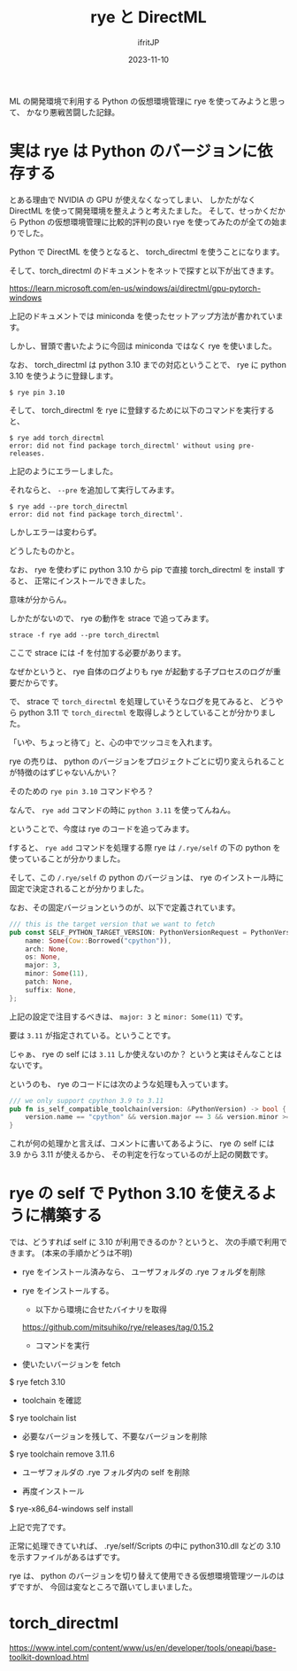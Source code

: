 #+TITLE: rye と DirectML
#+DATE: 2023-11-10
# -*- coding:utf-8 -*-
#+LAYOUT: post
#+TAGS: rye
#+AUTHOR: ifritJP
#+OPTIONS: ^:{}
#+STARTUP: nofold

ML の開発環境で利用する Python の仮想環境管理に rye を使ってみようと思って、
かなり悪戦苦闘した記録。

* 実は rye は Python のバージョンに依存する

とある理由で NVIDIA の GPU が使えなくなってしまい、
しかたがなく DirectML を使って開発環境を整えようと考えたました。
そして、せっかくだから Python の仮想環境管理に比較的評判の良い
rye を使ってみたのが全ての始まりでした。

Python で DirectML を使うとなると、 torch_directml を使うことになります。

そして、torch_directml のドキュメントをネットで探すと以下が出てきます。

<https://learn.microsoft.com/en-us/windows/ai/directml/gpu-pytorch-windows>

上記のドキュメントでは miniconda を使ったセットアップ方法が書かれています。

しかし、冒頭で書いたように今回は miniconda ではなく rye を使いました。

なお、 torch_directml は python 3.10 までの対応ということで、
rye に python 3.10 を使うように登録します。

: $ rye pin 3.10

そして、 torch_directml を rye に登録するために以下のコマンドを実行すると、

: $ rye add torch_directml
: error: did not find package torch_directml' without using pre-releases.

上記のようにエラーしました。

それならと、 =--pre= を追加して実行してみます。

: $ rye add --pre torch_directml
: error: did not find package torch_directml'.

しかしエラーは変わらず。

どうしたものかと。

なお、 rye を使わずに python 3.10 から pip で直接 torch_directml を install すると、
正常にインストールできました。

意味が分からん。

しかたがないので、 rye の動作を strace で追ってみます。

: strace -f rye add --pre torch_directml

ここで strace には -f を付加する必要があります。

なぜかというと、 rye 自体のログよりも rye が起動する子プロセスのログが重要だからです。

で、 strace で =torch_directml= を処理していそうなログを見てみると、
どうやら python 3.11 で =torch_directml= を取得しようとしていることが分かりました。

「いや、ちょっと待て」と、心の中でツッコミを入れます。

rye の売りは、
python のバージョンをプロジェクトごとに切り変えられることが特徴のはずじゃないんかい？

そのための =rye pin 3.10= コマンドやろ？

なんで、 =rye add= コマンドの時に =python 3.11= を使ってんねん。

ということで、今度は rye のコードを追ってみます。

fすると、 =rye add= コマンドを処理する際 rye は
=/.rye/self= の下の python を使っていることが分かりました。

そして、この =/.rye/self= の python のバージョンは、
rye のインストール時に固定で決定されることが分かりました。

なお、その固定バージョンというのが、以下で定義されています。

#+BEGIN_SRC rs
/// this is the target version that we want to fetch
pub const SELF_PYTHON_TARGET_VERSION: PythonVersionRequest = PythonVersionRequest {
    name: Some(Cow::Borrowed("cpython")),
    arch: None,
    os: None,
    major: 3,
    minor: Some(11),
    patch: None,
    suffix: None,
};
#+END_SRC

上記の設定で注目するべきは、 =major: 3= と =minor: Some(11)= です。

要は =3.11= が指定されている。ということです。

じゃぁ、 rye の self には =3.11= しか使えないのか？
というと実はそんなことはないです。

というのも、 rye のコードには次のような処理も入っています。

#+BEGIN_SRC rs
/// we only support cpython 3.9 to 3.11
pub fn is_self_compatible_toolchain(version: &PythonVersion) -> bool {
    version.name == "cpython" && version.major == 3 && version.minor >= 9 && version.minor < 12
}
#+END_SRC

これが何の処理かと言えば、コメントに書いてあるように、
rye の self には 3.9 から 3.11 が使えるから、
その判定を行なっているのが上記の関数です。

* rye の self で Python 3.10 を使えるように構築する

では、どうすれば self に 3.10 が利用できるのか？というと、
次の手順で利用できます。 (本来の手順かどうは不明)


- rye をインストール済みなら、  ユーザフォルダの .rye フォルダを削除

- rye をインストールする。
  - 以下から環境に合せたバイナリを取得
  https://github.com/mitsuhiko/rye/releases/tag/0.15.2
  - コマンドを実行

-  使いたいバージョンを fetch
$ rye fetch 3.10

- toolchain を確認
$ rye toolchain list

- 必要なバージョンを残して、不要なバージョンを削除
$ rye toolchain remove 3.11.6

- ユーザフォルダの .rye フォルダ内の self を削除

- 再度インストール
$ rye-x86_64-windows self install

上記で完了です。

正常に処理できていれば、 .rye/self/Scripts の中に python310.dll などの
3.10 を示すファイルがあるはずです。


rye は、 python のバージョンを切り替えて使用できる仮想環境管理ツールのはずですが、
今回は変なところで躓いてしまいました。


* torch_directml

https://www.intel.com/content/www/us/en/developer/tools/oneapi/base-toolkit-download.html
